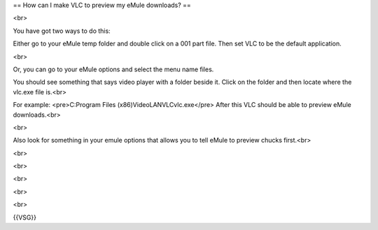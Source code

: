 == How can I make VLC to preview my eMule downloads? ==

<br>

You have got two ways to do this:

Either go to your eMule temp folder and double click on a 001 part file.
Then set VLC to be the default application.

<br>

Or, you can go to your eMule options and select the menu name files.

You should see something that says video player with a folder beside it.
Click on the folder and then locate where the vlc.exe file is.<br>

For example: <pre>C:Program Files (x86)VideoLANVLCvlc.exe</pre> After
this VLC should be able to preview eMule downloads.<br>

<br>

Also look for something in your emule options that allows you to tell
eMule to preview chucks first.<br>

<br>

<br>

<br>

<br>

<br>

{{VSG}}
